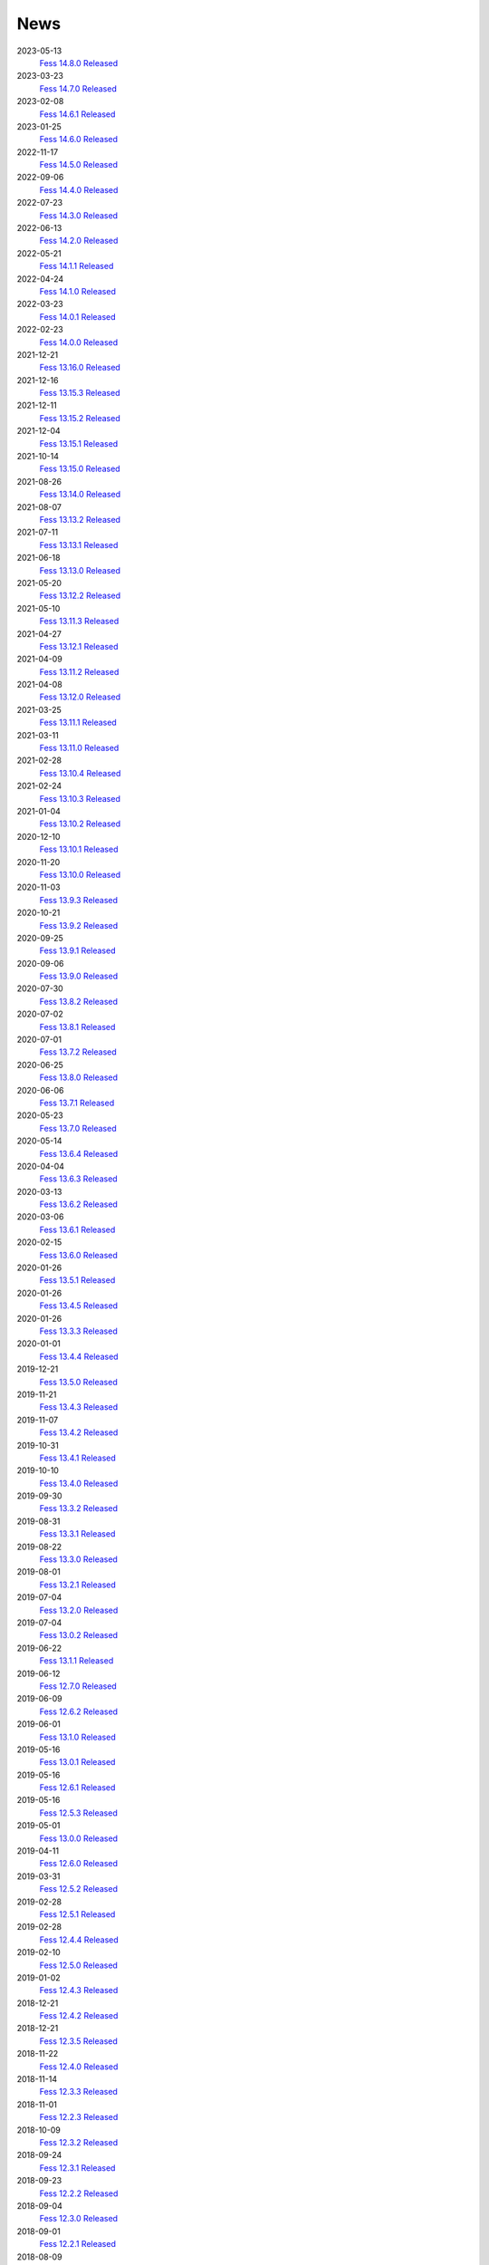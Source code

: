 ====
News
====

2023-05-13
    `Fess 14.8.0 Released <https://github.com/codelibs/fess/releases/tag/fess-14.8.0>`__

2023-03-23
    `Fess 14.7.0 Released <https://github.com/codelibs/fess/releases/tag/fess-14.7.0>`__

2023-02-08
    `Fess 14.6.1 Released <https://github.com/codelibs/fess/releases/tag/fess-14.6.1>`__

2023-01-25
    `Fess 14.6.0 Released <https://github.com/codelibs/fess/releases/tag/fess-14.6.0>`__

2022-11-17
    `Fess 14.5.0 Released <https://github.com/codelibs/fess/releases/tag/fess-14.5.0>`__

2022-09-06
    `Fess 14.4.0 Released <https://github.com/codelibs/fess/releases/tag/fess-14.4.0>`__

2022-07-23
    `Fess 14.3.0 Released <https://github.com/codelibs/fess/releases/tag/fess-14.3.0>`__

2022-06-13
    `Fess 14.2.0 Released <https://github.com/codelibs/fess/releases/tag/fess-14.2.0>`__

2022-05-21
    `Fess 14.1.1 Released <https://github.com/codelibs/fess/releases/tag/fess-14.1.1>`__

2022-04-24
    `Fess 14.1.0 Released <https://github.com/codelibs/fess/releases/tag/fess-14.1.0>`__

2022-03-23
    `Fess 14.0.1 Released <https://github.com/codelibs/fess/releases/tag/fess-14.0.1>`__

2022-02-23
    `Fess 14.0.0 Released <https://github.com/codelibs/fess/releases/tag/fess-14.0.0>`__

2021-12-21
    `Fess 13.16.0 Released <https://github.com/codelibs/fess/releases/tag/fess-13.16.0>`__

2021-12-16
    `Fess 13.15.3 Released <https://github.com/codelibs/fess/releases/tag/fess-13.15.3>`__

2021-12-11
    `Fess 13.15.2 Released <https://github.com/codelibs/fess/releases/tag/fess-13.15.2>`__

2021-12-04
    `Fess 13.15.1 Released <https://github.com/codelibs/fess/releases/tag/fess-13.15.1>`__

2021-10-14
    `Fess 13.15.0 Released <https://github.com/codelibs/fess/releases/tag/fess-13.15.0>`__

2021-08-26
    `Fess 13.14.0 Released <https://github.com/codelibs/fess/releases/tag/fess-13.14.0>`__

2021-08-07
    `Fess 13.13.2 Released <https://github.com/codelibs/fess/releases/tag/fess-13.13.2>`__

2021-07-11
    `Fess 13.13.1 Released <https://github.com/codelibs/fess/releases/tag/fess-13.13.1>`__

2021-06-18
    `Fess 13.13.0 Released <https://github.com/codelibs/fess/releases/tag/fess-13.13.0>`__

2021-05-20
    `Fess 13.12.2 Released <https://github.com/codelibs/fess/releases/tag/fess-13.12.2>`__

2021-05-10
    `Fess 13.11.3 Released <https://github.com/codelibs/fess/releases/tag/fess-13.11.3>`__

2021-04-27
    `Fess 13.12.1 Released <https://github.com/codelibs/fess/releases/tag/fess-13.12.1>`__

2021-04-09
    `Fess 13.11.2 Released <https://github.com/codelibs/fess/releases/tag/fess-13.11.2>`__

2021-04-08
    `Fess 13.12.0 Released <https://github.com/codelibs/fess/releases/tag/fess-13.12.0>`__

2021-03-25
    `Fess 13.11.1 Released <https://github.com/codelibs/fess/releases/tag/fess-13.11.1>`__

2021-03-11
    `Fess 13.11.0 Released <https://github.com/codelibs/fess/releases/tag/fess-13.11.0>`__

2021-02-28
    `Fess 13.10.4 Released <https://github.com/codelibs/fess/releases/tag/fess-13.10.4>`__

2021-02-24
    `Fess 13.10.3 Released <https://github.com/codelibs/fess/releases/tag/fess-13.10.3>`__

2021-01-04
    `Fess 13.10.2 Released <https://github.com/codelibs/fess/releases/tag/fess-13.10.2>`__

2020-12-10
    `Fess 13.10.1 Released <https://github.com/codelibs/fess/releases/tag/fess-13.10.1>`__

2020-11-20
    `Fess 13.10.0 Released <https://github.com/codelibs/fess/releases/tag/fess-13.10.0>`__

2020-11-03
    `Fess 13.9.3 Released <https://github.com/codelibs/fess/releases/tag/fess-13.9.3>`__

2020-10-21
    `Fess 13.9.2 Released <https://github.com/codelibs/fess/releases/tag/fess-13.9.2>`__

2020-09-25
    `Fess 13.9.1 Released <https://github.com/codelibs/fess/releases/tag/fess-13.9.1>`__

2020-09-06
    `Fess 13.9.0 Released <https://github.com/codelibs/fess/releases/tag/fess-13.9.0>`__

2020-07-30
    `Fess 13.8.2 Released <https://github.com/codelibs/fess/releases/tag/fess-13.8.2>`__

2020-07-02
    `Fess 13.8.1 Released <https://github.com/codelibs/fess/releases/tag/fess-13.8.1>`__

2020-07-01
    `Fess 13.7.2 Released <https://github.com/codelibs/fess/releases/tag/fess-13.7.2>`__

2020-06-25
    `Fess 13.8.0 Released <https://github.com/codelibs/fess/releases/tag/fess-13.8.0>`__

2020-06-06
    `Fess 13.7.1 Released <https://github.com/codelibs/fess/releases/tag/fess-13.7.1>`__

2020-05-23
    `Fess 13.7.0 Released <https://github.com/codelibs/fess/releases/tag/fess-13.7.0>`__

2020-05-14
    `Fess 13.6.4 Released <https://github.com/codelibs/fess/releases/tag/fess-13.6.4>`__

2020-04-04
    `Fess 13.6.3 Released <https://github.com/codelibs/fess/releases/tag/fess-13.6.3>`__

2020-03-13
    `Fess 13.6.2 Released <https://github.com/codelibs/fess/releases/tag/fess-13.6.2>`__

2020-03-06
    `Fess 13.6.1 Released <https://github.com/codelibs/fess/releases/tag/fess-13.6.1>`__

2020-02-15
    `Fess 13.6.0 Released <https://github.com/codelibs/fess/releases/tag/fess-13.6.0>`__

2020-01-26
    `Fess 13.5.1 Released <https://github.com/codelibs/fess/releases/tag/fess-13.5.1>`__

2020-01-26
    `Fess 13.4.5 Released <https://github.com/codelibs/fess/releases/tag/fess-13.4.5>`__

2020-01-26
    `Fess 13.3.3 Released <https://github.com/codelibs/fess/releases/tag/fess-13.3.3>`__

2020-01-01
    `Fess 13.4.4 Released <https://github.com/codelibs/fess/releases/tag/fess-13.4.4>`__

2019-12-21
    `Fess 13.5.0 Released <https://github.com/codelibs/fess/releases/tag/fess-13.5.0>`__

2019-11-21
    `Fess 13.4.3 Released <https://github.com/codelibs/fess/releases/tag/fess-13.4.3>`__

2019-11-07
    `Fess 13.4.2 Released <https://github.com/codelibs/fess/releases/tag/fess-13.4.2>`__

2019-10-31
    `Fess 13.4.1 Released <https://github.com/codelibs/fess/releases/tag/fess-13.4.1>`__

2019-10-10
    `Fess 13.4.0 Released <https://github.com/codelibs/fess/releases/tag/fess-13.4.0>`__

2019-09-30
    `Fess 13.3.2 Released <https://github.com/codelibs/fess/releases/tag/fess-13.3.2>`__

2019-08-31
    `Fess 13.3.1 Released <https://github.com/codelibs/fess/releases/tag/fess-13.3.1>`__

2019-08-22
    `Fess 13.3.0 Released <https://github.com/codelibs/fess/releases/tag/fess-13.3.0>`__

2019-08-01
    `Fess 13.2.1 Released <https://github.com/codelibs/fess/releases/tag/fess-13.2.1>`__

2019-07-04
    `Fess 13.2.0 Released <https://github.com/codelibs/fess/releases/tag/fess-13.2.0>`__

2019-07-04
    `Fess 13.0.2 Released <https://github.com/codelibs/fess/releases/tag/fess-13.0.2>`__

2019-06-22
    `Fess 13.1.1 Released <https://github.com/codelibs/fess/releases/tag/fess-13.1.1>`__

2019-06-12
    `Fess 12.7.0 Released <https://github.com/codelibs/fess/releases/tag/fess-12.7.0>`__

2019-06-09
    `Fess 12.6.2 Released <https://github.com/codelibs/fess/releases/tag/fess-12.6.2>`__

2019-06-01
    `Fess 13.1.0 Released <https://github.com/codelibs/fess/releases/tag/fess-13.1.0>`__

2019-05-16
    `Fess 13.0.1 Released <https://github.com/codelibs/fess/releases/tag/fess-13.0.1>`__

2019-05-16
    `Fess 12.6.1 Released <https://github.com/codelibs/fess/releases/tag/fess-12.6.1>`__

2019-05-16
    `Fess 12.5.3 Released <https://github.com/codelibs/fess/releases/tag/fess-12.5.3>`__

2019-05-01
    `Fess 13.0.0 Released <https://github.com/codelibs/fess/releases/tag/fess-13.0.0>`__

2019-04-11
    `Fess 12.6.0 Released <https://github.com/codelibs/fess/releases/tag/fess-12.6.0>`__

2019-03-31
    `Fess 12.5.2 Released <https://github.com/codelibs/fess/releases/tag/fess-12.5.2>`__

2019-02-28
    `Fess 12.5.1 Released <https://github.com/codelibs/fess/releases/tag/fess-12.5.1>`__

2019-02-28
    `Fess 12.4.4 Released <https://github.com/codelibs/fess/releases/tag/fess-12.4.4>`__

2019-02-10
    `Fess 12.5.0 Released <https://github.com/codelibs/fess/releases/tag/fess-12.5.0>`__

2019-01-02
    `Fess 12.4.3 Released <https://github.com/codelibs/fess/releases/tag/fess-12.4.3>`__

2018-12-21
    `Fess 12.4.2 Released <https://github.com/codelibs/fess/releases/tag/fess-12.4.2>`__

2018-12-21
    `Fess 12.3.5 Released <https://github.com/codelibs/fess/releases/tag/fess-12.3.5>`__

2018-11-22
    `Fess 12.4.0 Released <https://github.com/codelibs/fess/releases/tag/fess-12.4.0>`__

2018-11-14
    `Fess 12.3.3 Released <https://github.com/codelibs/fess/releases/tag/fess-12.3.3>`__

2018-11-01
    `Fess 12.2.3 Released <https://github.com/codelibs/fess/releases/tag/fess-12.2.3>`__

2018-10-09
    `Fess 12.3.2 Released <https://github.com/codelibs/fess/releases/tag/fess-12.3.2>`__

2018-09-24
    `Fess 12.3.1 Released <https://github.com/codelibs/fess/releases/tag/fess-12.3.1>`__

2018-09-23
    `Fess 12.2.2 Released <https://github.com/codelibs/fess/releases/tag/fess-12.2.2>`__

2018-09-04
    `Fess 12.3.0 Released <https://github.com/codelibs/fess/releases/tag/fess-12.3.0>`__

2018-09-01
    `Fess 12.2.1 Released <https://github.com/codelibs/fess/releases/tag/fess-12.2.1>`__

2018-08-09
    `Fess 12.2.0 Released <https://github.com/codelibs/fess/releases/tag/fess-12.2.0>`__

2018-07-27
    `Fess 12.1.5 Released <https://github.com/codelibs/fess/releases/tag/fess-12.1.5>`__

2018-06-21
    `Fess 12.1.4 Released <https://github.com/codelibs/fess/releases/tag/fess-12.1.4>`__

2018-05-17
    `Fess 12.1.3 Released <https://github.com/codelibs/fess/releases/tag/fess-12.1.3>`__

2018-04-23
    `Fess 11.4.11 Released <https://github.com/codelibs/fess/releases/tag/fess-11.4.11>`__

2018-04-21
    `Fess 12.1.2 Released <https://github.com/codelibs/fess/releases/tag/fess-12.1.2>`__

2018-03-18
    `Fess 12.1.1 Released <https://github.com/codelibs/fess/releases/tag/fess-12.1.1>`__ \

2018-03-18
    `Fess 12.0.3 Released <https://github.com/codelibs/fess/releases/tag/fess-12.0.3>`__ \

2018-03-18
    `Fess 11.4.10 Released <https://github.com/codelibs/fess/releases/tag/fess-11.4.10>`__

2018-02-22
    `Fess 11.4.9 Released <https://github.com/codelibs/fess/releases/tag/fess-11.4.9>`__

2018-02-19
    `Fess 12.1 Released <https://github.com/codelibs/fess/releases/tag/fess-12.1.0>`__

2018-02-06
    `Fess 12.0.2 Released <https://github.com/codelibs/fess/releases/tag/fess-12.0.2>`__

2018-02-04
    `Fess 11.4.8 Released <https://github.com/codelibs/fess/releases/tag/fess-11.4.8>`__

2018-01-18
    `Fess 11.4.7 Released <https://github.com/codelibs/fess/releases/tag/fess-11.4.7>`__

2018-01-16
    `Fess 12.0.1 Released <https://github.com/codelibs/fess/releases/tag/fess-12.0.1>`__

2018-01-02
    `Fess 12.0 Released <https://github.com/codelibs/fess/releases/tag/fess-12.0.0>`__

2017-12-30
    `Fess 11.4.6 Released <https://github.com/codelibs/fess/releases/tag/fess-11.4.6>`__

2017-12-09
    `Fess 11.4.5 Released <https://github.com/codelibs/fess/releases/tag/fess-11.4.5>`__

2017-11-18
    `Fess 11.4.4 Released <https://github.com/codelibs/fess/releases/tag/fess-11.4.4>`__

2017-11-16
    `Fess 11.4.3 Released <https://github.com/codelibs/fess/releases/tag/fess-11.4.3>`__

2017-10-19
    `Fess 11.4.2 Released <https://github.com/codelibs/fess/releases/tag/fess-11.4.2>`__

2017-10-10
    `Fess 11.3.3 Released <https://github.com/codelibs/fess/releases/tag/fess-11.3.3>`__

2017-10-03
    `Fess 11.4.1 Released <https://github.com/codelibs/fess/releases/tag/fess-11.4.1>`__

2017-09-23
    `Fess 11.4 Released <https://github.com/codelibs/fess/releases/tag/fess-11.4.0>`__

2017-09-21
    `Fess 11.3.2 Released <https://github.com/codelibs/fess/releases/tag/fess-11.3.2>`__

2017-09-04
    `Fess 11.3.1 Released <https://github.com/codelibs/fess/releases/tag/fess-11.3.1>`__

2017-08-14
    `Fess 11.3 Released <https://github.com/codelibs/fess/releases/tag/fess-11.3.0>`__

2017-07-29
    `Fess 11.2.2 Released <https://github.com/codelibs/fess/releases/tag/fess-11.2.2>`__

2017-06-30
    `Fess 11.2.1 Released <https://github.com/codelibs/fess/releases/tag/fess-11.2.1>`__

2017-06-15
    `Fess 11.2 Released <https://github.com/codelibs/fess/releases/tag/fess-11.2.0>`__

2017-06-01
    `Fess 11.1.1 Released <https://github.com/codelibs/fess/releases/tag/fess-11.1.1>`__

2017-06-01
    `Fess 11.0.4 Released <https://github.com/codelibs/fess/releases/tag/fess-11.0.4>`__

2017-05-11
    `Fess 11.1 Released <https://github.com/codelibs/fess/releases/tag/fess-11.1.0>`__

2017-04-20
    `Fess 11.0.3 Released <https://github.com/codelibs/fess/releases/tag/fess-11.0.3>`__

2017-04-16
    `Fess 11.0.2 Released <https://github.com/codelibs/fess/releases/tag/fess-11.0.2>`__

2017-03-09
    `Fess 11.0.1 Released <https://github.com/codelibs/fess/releases/tag/fess-11.0.1>`__

2017-03-09
    `Fess 10.3.4 Released <https://github.com/codelibs/fess/releases/tag/fess-10.3.4>`__

2017-02-13
    `Fess 11.0 Released <https://github.com/codelibs/fess/releases/tag/fess-11.0.0>`__

2017-01-26
    `Fess 10.3.2 Released <https://github.com/codelibs/fess/releases/tag/fess-10.3.2>`__

2016-12-01
    `Fess 10.3.1 Released <https://github.com/codelibs/fess/releases/tag/fess-10.3.1>`__

2016-12-01
    `Fess 10.2.3 Released <https://github.com/codelibs/fess/releases/tag/fess-10.2.3>`__

2016-11-24
    `Fess 10.3 Released <https://github.com/codelibs/fess/releases/tag/fess-10.3.0>`__

2016-11-07
    `Fess 10.2.2 Released <https://github.com/codelibs/fess/releases/tag/fess-10.2.2>`__

2016-10-02
    `Fess 10.2.1 Released <https://github.com/codelibs/fess/releases/tag/fess-10.2.1>`__

2016-08-30
    `Fess 10.2 Released <https://github.com/codelibs/fess/releases/tag/fess-10.2.0>`__

2016-08-18
    `Fess 10.1.3 Released <https://github.com/codelibs/fess/releases/tag/fess-10.1.3>`__

2016-07-21
    `Fess 10.1.2 Released <https://github.com/codelibs/fess/releases/tag/fess-10.1.2>`__

2016-06-16
    `Fess 10.1.1 Released <https://github.com/codelibs/fess/releases/tag/fess-10.1.1>`__

2016-06-09
    `Fess 10.1 Released <https://github.com/codelibs/fess/releases/tag/fess-10.1.0>`__

2016-05-25
    `Fess 10.0.4 Released <https://github.com/codelibs/fess/releases/tag/fess-10.0.4>`__

2016-03-28
    `Fess 10.0.3 Released <https://github.com/codelibs/fess/releases/tag/fess-10.0.3>`__

2016-03-06
    `Fess 10.0.2 Released <https://github.com/codelibs/fess/releases/tag/fess-10.0.2>`__

2016-02-22
    `Fess 10.0.1 Released <https://github.com/codelibs/fess/releases/tag/fess-10.0.1>`__

2016-02-05
    `Fess 10.0.0 GA Released <https://github.com/codelibs/fess/releases/tag/fess-10.0.0>`__

2016-01-07
    `Fess 10.0.0 rc1 Released <https://github.com/codelibs/fess/releases/tag/fess-10.0.0-rc1>`__

2015-12-21
    `Fess 10.0.0 beta2 Released <https://github.com/codelibs/fess/releases/tag/fess-10.0.0-beta2>`__

2015-11-26
    `Fess 10.0.0 beta1 Released <https://github.com/codelibs/fess/releases/tag/fess-10.0.0-beta1>`__

2015-10-01
    `Fess 9.4.2 Released <https://osdn.jp/projects/fess/releases/63287>`__

2015-09-02
    `N2 Search 9.4.1.0 Released on AWS Marketplace <https://aws.amazon.com/marketplace/pp/B014JFU5EW>`__

2015-05-21
    `Fess 9.4.0 Released <https://sourceforge.jp/projects/fess/releases/63287>`__

2015-02-06
    `Fess 9.3.3 Released <https://sourceforge.jp/projects/fess/releases/62196>`__

2014-11-06
    `Fess 9.3 Released <https://sourceforge.jp/projects/fess/releases/62196>`__

2014-06-28
    `Fess 9.2 Released <https://sourceforge.jp/projects/fess/releases/?package_id=9987>`__

2014-03-26
    `Fess 9.1 Released <https://sourceforge.jp/projects/fess/releases/?package_id=9987>`__

2014-02-07
    `Fess 9.0.0 Released <http://sourceforge.jp/projects/fess/news/24562>`__

2013-09-07
    `Fess 8.2.0 Released <http://sourceforge.jp/projects/fess/news/24407>`__

2013-05-13
    `Fess 8.1.0 Released <http://sourceforge.jp/projects/fess/news/24242>`__

2013-02-23
    `Fess 8.0.0 Released <http://sourceforge.jp/projects/fess/news/24130>`__

2012-11-27
    `Fess 7.0.2 Released <http://sourceforge.jp/forum/forum.php?forum_id=30360>`__

2012-09-09
    `Fess 7.0.1 Released <http://sourceforge.jp/forum/forum.php?forum_id=29825>`__

2012-08-03
    `Fess 7.0 Released <http://sourceforge.jp/forum/forum.php?forum_id=29619>`__

2012-03-02
    `Fess 6.0.0 Released <http://sourceforge.jp/forum/forum.php?forum_id=28523>`__

2011-12-15
    `Fess 5.0.0 Released <http://sourceforge.jp/forum/forum.php?forum_id=27851>`__

2010-12-19
    `Fess 4.0.0 Released <http://sourceforge.jp/forum/forum.php?forum_id=24913>`__

2010-11-08
    `Fess 4.0.0 beta Released <http://sourceforge.jp/forum/forum.php?forum_id=24538>`__

2010-08-31
    `Fess 3.1.3 Released <http://sourceforge.jp/forum/forum.php?forum_id=23991>`__

2010-07-08
    `Fess 3.1.2 Released <http://sourceforge.jp/forum/forum.php?forum_id=23534>`__

2010-07-08
    `Fess Client for iPhone App 1.0.0 Released <itms://itunes.apple.com/us/app/fess/id379788332?mt=8>`__

2010-06-09
    `Fess 3.1.1 Released <http://sourceforge.jp/forum/forum.php?forum_id=23266>`__

2010-05-30
    `Fess 3.1.0 Released <http://sourceforge.jp/forum/forum.php?forum_id=23147>`__

2010-01-16
    `Fess 2.0.0 Released <http://sourceforge.jp/forum/forum.php?forum_id=21723>`__

2009-12-09
    `Fess 1.1.2 Released <http://sourceforge.jp/forum/forum.php?forum_id=21350>`__

2009-10-10
    `Fess 1.1.0 Released <http://sourceforge.jp/forum/forum.php?forum_id=20548>`__

2009-09-10
    `Fess 1.0.0 Released <http://sourceforge.jp/forum/forum.php?forum_id=20201>`__
